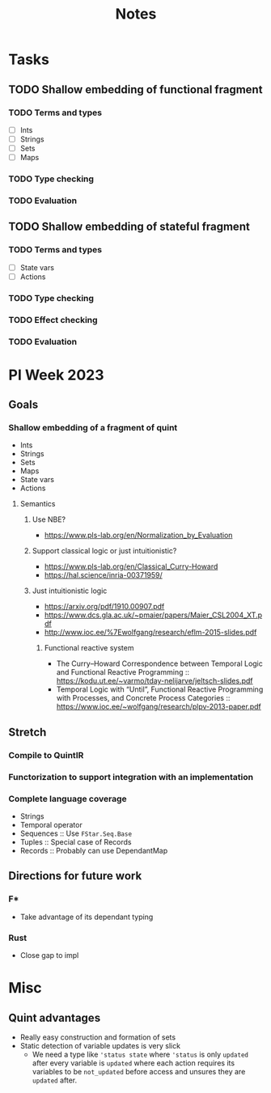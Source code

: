 #+title: Notes
* Tasks
** TODO Shallow embedding of functional fragment
*** TODO Terms and types
- [ ] Ints
- [ ] Strings
- [ ] Sets
- [ ] Maps
*** TODO Type checking
*** TODO Evaluation
** TODO Shallow embedding of stateful fragment
*** TODO Terms and types
- [ ] State vars
- [ ] Actions
*** TODO Type checking
*** TODO Effect checking
*** TODO Evaluation
* PI Week 2023
** Goals
*** Shallow embedding of a fragment of quint
- Ints
- Strings
- Sets
- Maps
- State vars
- Actions

**** Semantics

***** Use NBE?
- https://www.pls-lab.org/en/Normalization_by_Evaluation
***** Support classical logic or just intuitionistic?
- https://www.pls-lab.org/en/Classical_Curry-Howard
- https://hal.science/inria-00371959/
***** Just intuitionistic logic
- https://arxiv.org/pdf/1910.00907.pdf
- https://www.dcs.gla.ac.uk/~pmaier/papers/Maier_CSL2004_XT.pdf
- http://www.ioc.ee/%7Ewolfgang/research/eflm-2015-slides.pdf
****** Functional reactive system
- The Curry–Howard Correspondence between Temporal Logic and Functional Reactive
  Programming :: https://kodu.ut.ee/~varmo/tday-nelijarve/jeltsch-slides.pdf
- Temporal Logic with “Until”, Functional Reactive Programming with Processes,
  and Concrete Process Categories ::
  https://www.ioc.ee/~wolfgang/research/plpv-2013-paper.pdf

** Stretch

*** Compile to QuintIR
*** Functorization to support integration with an implementation
*** Complete language coverage
- Strings
- Temporal operator
- Sequences :: Use =FStar.Seq.Base=
- Tuples :: Special case of Records
- Records :: Probably can use DependantMap

** Directions for future work
*** F*
- Take advantage of its dependant typing
*** Rust
- Close gap to impl


* Misc
** Quint advantages
- Really easy construction and formation of sets
- Static detection of variable updates is very slick
  - We need a type like ='status state= where ='status= is only =updated= after
    every variable is =updated= where each action requires its variables to be
    =not_updated= before access and unsures they are =updated= after.
